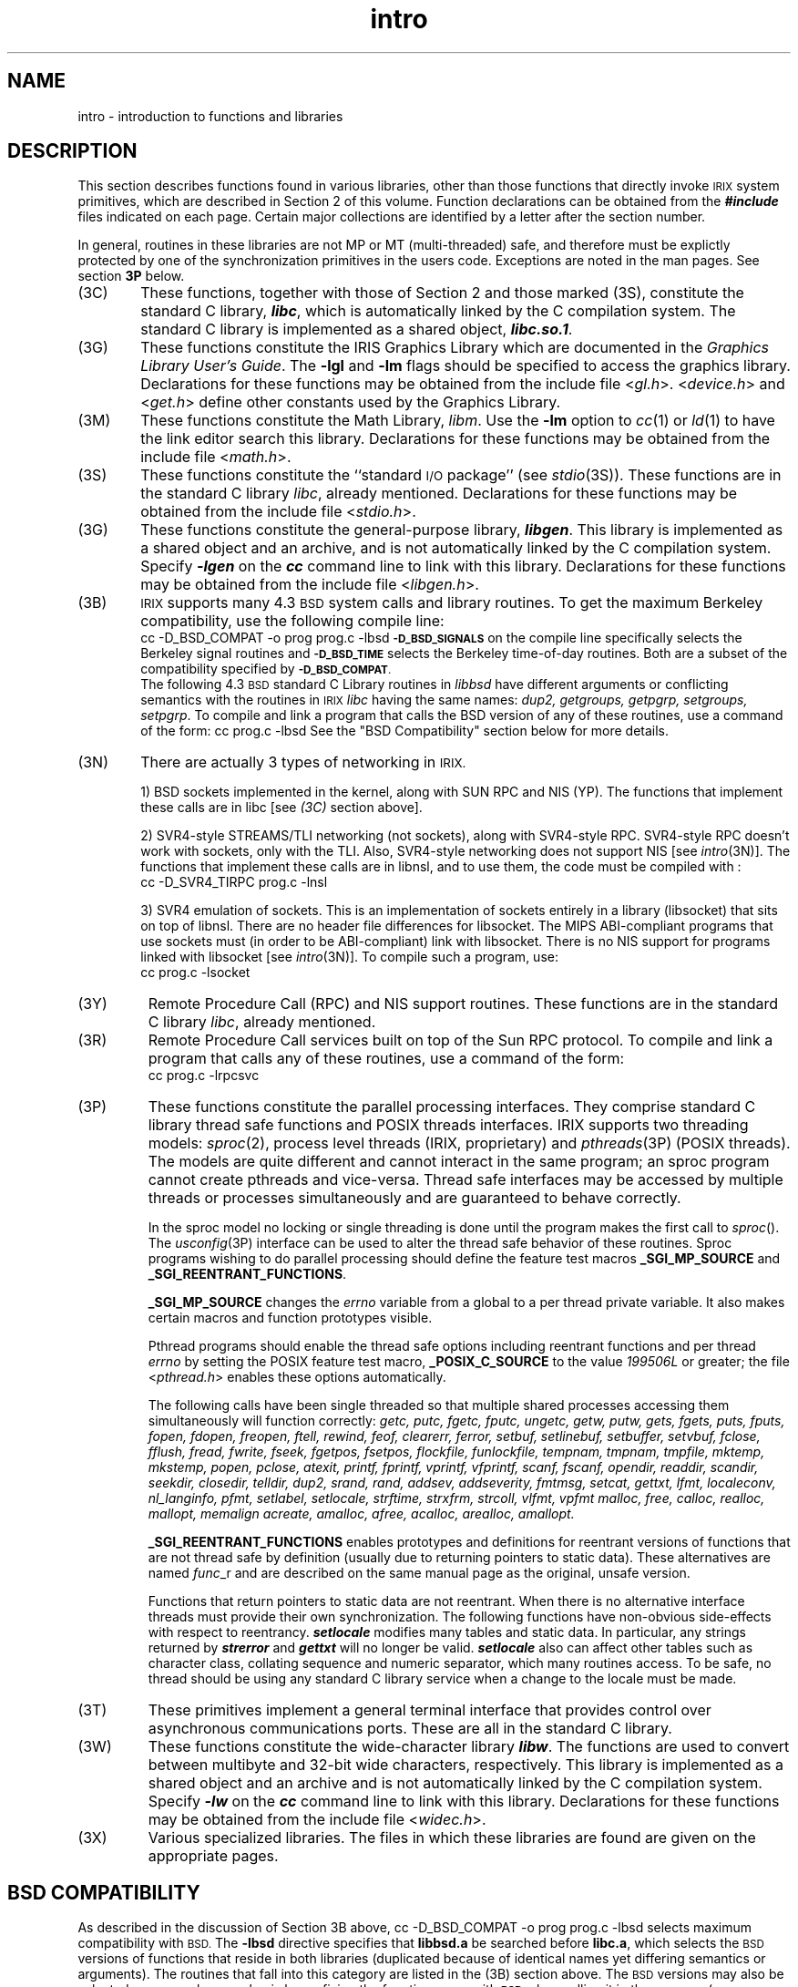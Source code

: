 '\"macro stdmacro
.if n .pH g3.intro @(#)intro	41.3 of 5/21/91
.\" Copyright 1991 UNIX System Laboratories, Inc.
.\" Copyright 1989, 1990 AT&T
.nr X
.if \nX=0 .ds x} intro 3 "" "\&"
.if \nX=1 .ds x} intro 3 ""
.if \nX=2 .ds x} intro 3 "" "\&"
.if \nX=3 .ds x} intro "" "" "\&"
.TH \*(x}
.SH NAME
intro \- introduction to functions and libraries
.SH DESCRIPTION
This section describes functions found
in various libraries, other than those functions
that directly invoke \s-1IRIX\s+1
system primitives,
which are described in Section\ 2 of this volume.
Function declarations can be obtained
from the
\f4#include\f1
files indicated on each page.
Certain major collections are identified by a
letter after the section number.
.PP
In general, routines in these libraries are not MP or MT (multi-threaded)
safe, and therefore must be explictly protected by one of the synchronization
primitives in the users code.  Exceptions are noted in the man pages.
See section \f33P\fP below.
.PP
.TP 6n
(3C)
These functions, together with those of Section\ 2 and those
marked (3S), constitute the standard C library, \f4libc\f1,
which is automatically linked by the C compilation system.
The standard C library is implemented as a
shared object, \f4libc.so.1\f1.
.TP
(3G)
These functions constitute the IRIS Graphics Library which are documented
in the
.IR "Graphics Library User's Guide" .
The
.BR \-lgl
and
.BR \-lm
flags should be specified to access the graphics library.
Declarations for these functions may be obtained from the
include file <\f2gl.h\fP>.
<\f2device.h\fP> and <\f2get.h\fP>
define other constants used by the Graphics Library.
.TP
(3M)
These functions constitute the Math Library,
.IR libm .
Use the
.B \-lm
option to \f2cc\f1(1) or \f2ld\f1(1) to have 
the link editor search this library.
Declarations for these functions may be obtained from
the include file <\f2math.h\fP>.
.TP
(3S)
These functions constitute the
``standard
.SM I/O
package''
(see
.IR stdio\^ (3S)).
These functions are in the standard C library
.IR libc ,
already mentioned.
Declarations for these functions may be obtained from
the include file <\f2stdio.h\fP>.
.\".TP
.\"(3E)
.\"These functions constitute the ELF access library, \f4libelf\f1.
.\"This library is not implemented as a shared object,
.\"and is not automatically linked by the C compilation system.
.\"Specify \f4\-lelf\f1 on the \f4cc\f1 command
.\"line to link with this library.
.TP
(3G)
These functions constitute the general-purpose library, \f4libgen\f1.
This library is implemented as a shared object and an archive,
and is not automatically linked by the C compilation system.
Specify \f4\-lgen\f1 on the \f4cc\f1 command line
to link with this library.
Declarations for these functions may be obtained from
the include file <\f2libgen.h\fP>.
.\".TP
.\"(3I)
.\"These functions constitute the Identification and Authentication Facility
.\"library, \f4libiaf\f1.
.\"This library is implemented as a
.\"shared object, \f4libiaf.so\f1, and an archive, \f4libiaf.a\f1.
.\"It is not automatically linked by the C compilation system.
.\"Specify \f4\-liaf\f1 on the \f4cc\f1 command line
.\"to link with the shared object version of the library.
.\"Specify \f4\-dn \-liaf\f1 on the \f4cc\f1 command
.\"line to link with the archive version.
.\"[See \f4cc\fP(1) for other overrides, and the
.\"``C Compilation System'' chapter of the
.\"\f2Programmer's Guide: ANSI C and Programming Support
.\"Tools\f1 for a discussion of the overrides.]
.TP
(3B)
.SM IRIX
supports many 4.3\s-1BSD\s+1 system calls and library routines.
To get the maximum Berkeley compatibility, use
the following compile line:
.RS
.Ex
cc -D_BSD_COMPAT -o prog prog.c -lbsd
.Ee
.SM
.B "\-D_BSD_SIGNALS"
on the compile line specifically selects the Berkeley signal routines and
.SM
.B "\-D_BSD_TIME"
selects the Berkeley time-of-day routines. Both are
a subset of the compatibility specified by
.SM
.BR "\-D_BSD_COMPAT" .
.sp .25v
The following 4.3\s-1BSD\s+1 standard C Library routines in
.I libbsd
have different arguments or conflicting semantics with the
routines in
.SM IRIX
.I libc
having the same names:
\f2dup2, getgroups, getpgrp, setgroups, setpgrp\fP.
To compile and link a program that calls the BSD version of any of these
routines, use a command of the form:
.Ex
cc  prog.c -lbsd
.Ee
See the "BSD Compatibility" section below for more details.
.RE
.ne 3v
.TP
(3N)
There are actually 3 types of networking in 
.SM IRIX.
.IP
1)  BSD sockets implemented in the kernel, along with 
SUN RPC and NIS (YP).  The functions that implement
these calls are in libc [see \f2(3C)\fP section above].
.IP	
2)  SVR4-style STREAMS/TLI networking (not sockets), along
with SVR4-style RPC.  SVR4-style RPC doesn't work with 
sockets, only with the TLI.  Also, SVR4-style networking 
does not support NIS [see \f2intro\fP(3N)].  The functions 
that implement these calls are in libnsl, and to use them, 
the code must be compiled with :
.RS
.Ex
cc -D_SVR4_TIRPC  prog.c -lnsl
.Ee
.RE
.IP
3)  SVR4 emulation of sockets.  This is an implementation of
sockets entirely in a library (libsocket) that sits on 
top of libnsl.  There are no header file differences for
libsocket.  The MIPS ABI-compliant programs that use 
sockets must (in order to be ABI-compliant) link with 
libsocket.  There is no NIS support for programs linked
with libsocket [see \f2intro\fP(3N)].  To compile such a 
program, use:
.RS
.Ex
cc prog.c -lsocket
.Ee
.RE
.PP
.TP
(3Y)
Remote Procedure Call (RPC) and NIS support routines.
These functions are in the standard C library
.IR libc ,
already mentioned.
.TP
(3R)
Remote Procedure Call
services built on top of the Sun RPC protocol.
To compile and link a program that calls any of these routines,
use a command of the form:
.RS
.Ex
cc prog.c -lrpcsvc
.Ee
.RE
.TP
(3P)
These functions constitute the parallel processing interfaces.
They comprise standard C library thread safe functions and POSIX threads
interfaces.
IRIX supports two threading models:
.IR sproc (2),
process level threads (IRIX, proprietary) and
.IR pthreads (3P)
(POSIX threads).
The models are quite different and cannot interact in the
same program; an sproc program cannot create pthreads and vice-versa.
Thread safe interfaces may be accessed by multiple threads or processes
simultaneously and are guaranteed to behave correctly.
.sp
In the sproc model no locking or single threading is done until the program
makes the first call to
.IR sproc ().
The 
.IR usconfig (3P)
interface can be used to alter the thread safe behavior of these routines.
Sproc programs wishing to do parallel processing should define the feature
test macros
.B _SGI_MP_SOURCE
and
.BR _SGI_REENTRANT_FUNCTIONS .
.sp
.B _SGI_MP_SOURCE
changes the
.I errno
variable from a global to a per thread private variable.
It also makes certain macros and function prototypes visible.
.sp
Pthread programs should enable the thread safe options
including reentrant functions and per thread
.I errno
by setting the POSIX feature test macro,
.B _POSIX_C_SOURCE
to the value \f2199506L\fP or greater;
the file <\f2pthread.h\fP> enables these options automatically.
.sp
The following calls have been single threaded so that multiple shared
processes accessing them simultaneously will function correctly:
.ft 2
getc, putc, fgetc, fputc, ungetc, getw, putw, gets, fgets, puts, fputs,
fopen, fdopen, freopen, ftell, rewind, feof, clearerr, ferror,
setbuf, setlinebuf, setbuffer, setvbuf, fclose, fflush, fread, fwrite, fseek,
fgetpos, fsetpos, flockfile, funlockfile,
tempnam, tmpnam, tmpfile, mktemp, mkstemp,
popen, pclose, atexit,
printf, fprintf, vprintf, vfprintf, scanf, fscanf,
opendir, readdir, scandir, seekdir, closedir, telldir,
dup2, srand, rand,
addsev, addseverity, fmtmsg, setcat, gettxt, lfmt, localeconv, nl_langinfo,
pfmt, setlabel, setlocale, strftime, strxfrm, strcoll, vlfmt, vpfmt
malloc, free, calloc, realloc, mallopt, memalign
acreate, amalloc, afree, acalloc, arealloc, amallopt.
.ft 1
.sp
.B _SGI_REENTRANT_FUNCTIONS
enables prototypes and definitions for reentrant versions of functions
that are not thread safe by definition (usually due to returning
pointers to static data).
These alternatives are named
.IR func _r
and are described on the same manual page as the original, unsafe version.
.sp
Functions that return pointers to static data are not reentrant.
When there is no alternative interface
threads must provide their own synchronization.
The following functions have non-obvious side-effects with
respect to reentrancy.
\f4setlocale\fP modifies many tables and static data.
In particular, any strings returned by
\f4strerror\fP and \f4gettxt\fP will no longer be valid.
\f4setlocale\fP also can affect other tables such as character class,
collating sequence and numeric separator, which many routines
access.
To be safe, no thread should be using any standard C library service
when a change to the locale must be made.
.TP
(3T)
These primitives implement a general terminal interface that provides
control over asynchronous communications ports.
These are all in the standard C library.
.TP
(3W)
These functions constitute the wide-character library
\f4libw\f1.
The functions are used to convert between multibyte
and 32-bit wide characters, respectively.
.\"For a discussion, see the \f2Programmer's Guide: Internationalization\f1.)
This library is implemented as a shared object and an archive
and is not automatically linked by the C compilation system.
Specify \f4\-lw\f1
on the \f4cc\fP command line to link with this library.
Declarations for these functions may be obtained from
the include file <\f2widec.h\fP>.
.TP
(3X)
Various
specialized libraries.
The files in which these libraries are found are given
on the appropriate pages.
.br
.PD 0.4v
.ne 5v
.SH "BSD COMPATIBILITY"
As described in the discussion of Section 3B above,
.Ex
cc -D_BSD_COMPAT -o prog prog.c -lbsd
.Ee
selects maximum compatibility with
.SM BSD.
The \f3\-lbsd\fP directive specifies that \f3libbsd.a\fP be searched before
\f3libc.a\fP, which selects the
.SM BSD
versions of functions that reside in both libraries
(duplicated because of identical names yet differing
semantics or arguments).  The routines that fall into this
category are listed in the (3B) section
above.  The
.SM BSD
versions may also be selected on a case-by-case basis by prefixing
the function name with
.SM
.B BSD
when calling it in the program
(e.g. \f2BSDsetpgrp\fP).
.PP
Specifying
.SM
.B "\-D_BSD_COMPAT"
or
.SM
.B "\-D_BSD_SIGNALS"
on the compile line links with the \s-1BSD\s+1
versions of the signal routines (\f2kill\fP,
\f2killpg\fP, \f2sigblock\fP, \f2signal\fP, \f2sigpause\fP,
\f2sigsetmask\fP, and \f2sigvec\fP).
The program must include <\f2signal.h\fP> or <\f2sys/signal.h\fP>.
Note that a "#define \s-1_BSD_COMPAT\s+1"
or "#define \s-1_BSD_SIGNALS\s+1" placed in the source program
before the inclusion of the signal header file has the same effect as
specifying the corresponding
.SM
.B \-D
compile option.
.PP
Specifying
.SM
.B "\-D_BSD_COMPAT"
or
.SM
.B "\-D_BSD_TIME"
on the compile line links with the \s-1BSD\s+1 versions of
the \f2gettimeofday\fP and \f2gettimeofday\fP routines.
The program must include <\f2sys/time.h\fP>. The
"#define \s-1_BSD_COMPAT\s+1" or "#define \s-1_BSD_TIME\s+1"
must be placed in the source program before the inclusion the
time header file if the
.SM
.B \-D
compile option is not specified.
.PP
Defining
.SM
.B "_BSD_COMPAT"
gives the following additional
.SM
BSD
compatibility features over and above that given by
.SM
.BR "_BSD_SIGNALS" and
.BR "_BSD_TIME" :
you get the
.SM
BSD
version of \f2setjmp\fP(3) and including <\f2sys/types.h\fP> will
cause several additional macros and typedefs to be defined (e.g. \f2major\fP,
\f2minor\fP, \f2makedev\fP for dealing with device numbers).
.SM
.B "_BSD_COMPAT"
may affect more things in future releases.
.PP
The System V and
.SM BSD
versions of the directory routines (\f2opendir\fP, \f2seekdir\fP, etc.)
differ greatly; inclusion of <\f2dirent.h\fP>
at the top of the your program selects the System V routines,
<\f2sys/dir.h\fP> selects the
.SM BSD
set.
See also \f2directory\fP(3C) and \f2directory_bsd\fP(3B).
.SH DEFINITIONS
A
character [except a multibyte character; see \f4mbchar\f1(3C)\f1]
is any bit pattern able to fit into a byte on the machine.
The
null character
is a character with value 0,
conventionally
represented in the C language as \f4\e0\f1.
A character array
is a sequence of characters.
A null-terminated character array
(a \f2string\f1)
is a sequence of
characters, the last of which is the
.IR "null character" .
A
.I string\^
is a designation for a
.IR "null-terminated character array" .
The
null string
is a character array containing only the terminating null character.
A
.SM
NULL
pointer is the value that is obtained by casting
\f40\f1
into a pointer.
C guarantees that this value will not match
that of any legitimate pointer, so many functions that
return pointers return
\f4NULL\f1
to indicate an error.
The macro
\f4NULL\f1
is defined
in
\f4stdio.h\f1.
Types of the form \f4size_t\f1 are defined in the appropriate header files.
.SH FILES
.ta \w'/usr/lib/librpcsvc.{so,a}XX'u
\f2\s-1INCDIR\s+1\f1	usually \f4/usr/include\f1
.br
\f2\s-1LIBDIR\s+1\f1	usually \f4/usr/lib\f1
.br
\f2\s-1LIBDIR\s+1\f4/libbsd.a\f1	BSD Compatibility library
.br
\f2\s-1LIBDIR\s+1\f4/libm.a\f1	Math library
.br
\f2\s-1LIBDIR\s+1\f4/libnsl.so\f1	Network Services library
.br
\f2\s-1LIBDIR\s+1\f4/libgen.{so,a}\f1	Misc routines
.br
\f2\s-1LIBDIR\s+1\f4/libgl.so\f1	GL library
.br
\f2\s-1LIBDIR\s+1\f4/librpcsvc.{so,a}\f1	RPC services library
.br
\f2\s-1LIBDIR\s+1\f4/libsocket.so\f1	Sockets Interface library
.br
\f2\s-1LIBDIR\s+1\f4/libpthread.so\f1	POSIX thread library
.br
\f2\s-1LIBDIR\s+1\f4/libw.{so,a}\f1	Wide character library
.br
\f4/usr/lib/libc.so.1\f1 	Runtime Linker/Standard C library
.br
.SH SEE ALSO
\f4ar\fp(1),
\f4cc\fp(1),
\f4ld\fp(1),
\f4nm\fp(1),
\f4intro\fp(2),
\f4usinit\fp(3P),
\f4pthread\fp(3P),
\f4flockfile\fp(3S),
\f4stdio\fp(3S)
.br
\f2Graphics Library User's Guide\fP
.\".SH DIAGNOSTICS
.\"For functions that return floating-point values,
.\"error handling varies
.\"according to compilation mode.
.\"Under the \f4\-Xt\f1 (default) option to \f4cc\f1,
.\"these functions return
.\"the conventional values
.\"\f4\&0\f1, \f4\(+-HUGE\f1, or \f4NaN\f1
.\"when the function is undefined for the
.\"given arguments or when the value is not representable.
.\"In the \f4\-Xa\f1 and \f4\-Xc\f1 compilation modes,
.\"\f4\(+-HUGE_VAL\f1 is returned instead of \f4\(+-HUGE\f1.
.\"(\f4HUGE_VAL\f1 and \f4HUGE\f1 are defined in \f4math.h\f1
.\"to be infinity and the largest-magnitude single-precision number,
.\"respectively.)
.SH NOTES
None of the functions, external variables,
or macros should be redefined in the user's programs.
Any other name may be redefined without affecting the
behavior of other library functions, but such redefinition may conflict with
a declaration in an included header file.
.P
The header files in
\f2\s-1INCDIR\s+1\f1
provide function prototypes
(function declarations including the types of arguments)
for most of the functions listed in this manual.
Function prototypes allow the compiler to check for correct usage
of these functions in the user's program.
The \f4lint\fP program checker
may also be used and will report discrepancies even if the
header files are not included with \f4#include\f1 statements.
Definitions for Sections 2, 3C, and 3S are
checked automatically.
Other definitions can be included by using the \\f4\-l\f1 option to \f4lint\f1.
(For example, \f4\-lm\f1 includes definitions for
\f4libm\f1.)
Use of \f4lint\fP is highly recommended.
.PP
Users should carefully note the difference between \s-1STREAMS\s+1
and \f2stream\f1.
\s-1STREAMS\s+1 is a set of kernel mechanisms that support the
development of network services and data communication drivers.
It is composed of utility routines, kernel facilities, and
a set of data structures.
A \f2stream\f1 is a file with its associated buffering.
It is declared to be a pointer to a type \f4FILE\f1
defined in \f4stdio.h\f1.
.sp .5
In detailed definitions of components, it is sometimes necessary to refer to
symbolic names that are implementation-specific, but which are not necessarily
expected to be accessible to an application program.
Many of these symbolic names describe boundary conditions and system limits.
.P
In this section, for readability, these implementation-specific
values are given symbolic names.
These names always appear enclosed in curly brackets to distinguish them from
symbolic names of other implementation-specific constants that are accessible
to application programs by header files.
These names are not necessarily accessible to an application program through
a header file, although they may be defined in the documentation for a
particular system.
.P
In general, a portable application program should not refer to these symbolic names
in its code.
For example, an application program would not be expected to test the length of
an argument list given to a
routine to determine if
it was greater than \f(CW{ARG_MAX}\f1.
.\"	@(#)intro.3	6.3 of 10/20/83
.Ee
